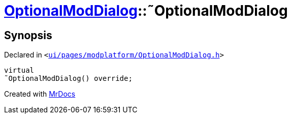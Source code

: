 [#OptionalModDialog-2destructor]
= xref:OptionalModDialog.adoc[OptionalModDialog]::&tilde;OptionalModDialog
:relfileprefix: ../
:mrdocs:


== Synopsis

Declared in `&lt;https://github.com/PrismLauncher/PrismLauncher/blob/develop/launcher/ui/pages/modplatform/OptionalModDialog.h#L33[ui&sol;pages&sol;modplatform&sol;OptionalModDialog&period;h]&gt;`

[source,cpp,subs="verbatim,replacements,macros,-callouts"]
----
virtual
&tilde;OptionalModDialog() override;
----



[.small]#Created with https://www.mrdocs.com[MrDocs]#
